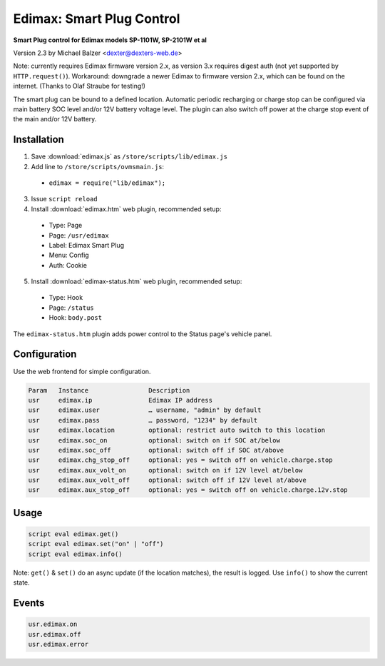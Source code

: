 ==========================
Edimax: Smart Plug Control
==========================

**Smart Plug control for Edimax models SP-1101W, SP-2101W et al**

Version 2.3 by Michael Balzer <dexter@dexters-web.de>

Note: currently requires Edimax firmware version 2.x, as version 3.x requires digest auth
(not yet supported by ``HTTP.request()``). Workaround: downgrade a newer Edimax to firmware
version 2.x, which can be found on the internet. (Thanks to Olaf Straube for testing!)

The smart plug can be bound to a defined location. Automatic periodic recharging or charge stop can
be configured via main battery SOC level and/or 12V battery voltage level. The plugin can also
switch off power at the charge stop event of the main and/or 12V battery.

------------
Installation
------------

1. Save :download:`edimax.js` as ``/store/scripts/lib/edimax.js``
2. Add line to ``/store/scripts/ovmsmain.js``:

  - ``edimax = require("lib/edimax");``

3. Issue ``script reload``
4. Install :download:`edimax.htm` web plugin, recommended setup:

  - Type:    Page
  - Page:    ``/usr/edimax``
  - Label:   Edimax Smart Plug
  - Menu:    Config
  - Auth:    Cookie

5. Install :download:`edimax-status.htm` web plugin, recommended setup:

  - Type:    Hook
  - Page:    ``/status``
  - Hook:    ``body.post``

The ``edimax-status.htm`` plugin adds power control to the Status page's vehicle panel.

-------------
Configuration
-------------

Use the web frontend for simple configuration.

.. code-block:: none

  Param   Instance                Description
  usr     edimax.ip               Edimax IP address
  usr     edimax.user             … username, "admin" by default
  usr     edimax.pass             … password, "1234" by default
  usr     edimax.location         optional: restrict auto switch to this location
  usr     edimax.soc_on           optional: switch on if SOC at/below
  usr     edimax.soc_off          optional: switch off if SOC at/above
  usr     edimax.chg_stop_off     optional: yes = switch off on vehicle.charge.stop
  usr     edimax.aux_volt_on      optional: switch on if 12V level at/below
  usr     edimax.aux_volt_off     optional: switch off if 12V level at/above
  usr     edimax.aux_stop_off     optional: yes = switch off on vehicle.charge.12v.stop

-----
Usage
-----

.. code-block:: none

  script eval edimax.get()
  script eval edimax.set("on" | "off")
  script eval edimax.info()

Note: ``get()`` & ``set()`` do an async update (if the location matches), the result is logged.
Use ``info()`` to show the current state.

------
Events
------

.. code-block:: none

  usr.edimax.on
  usr.edimax.off
  usr.edimax.error

